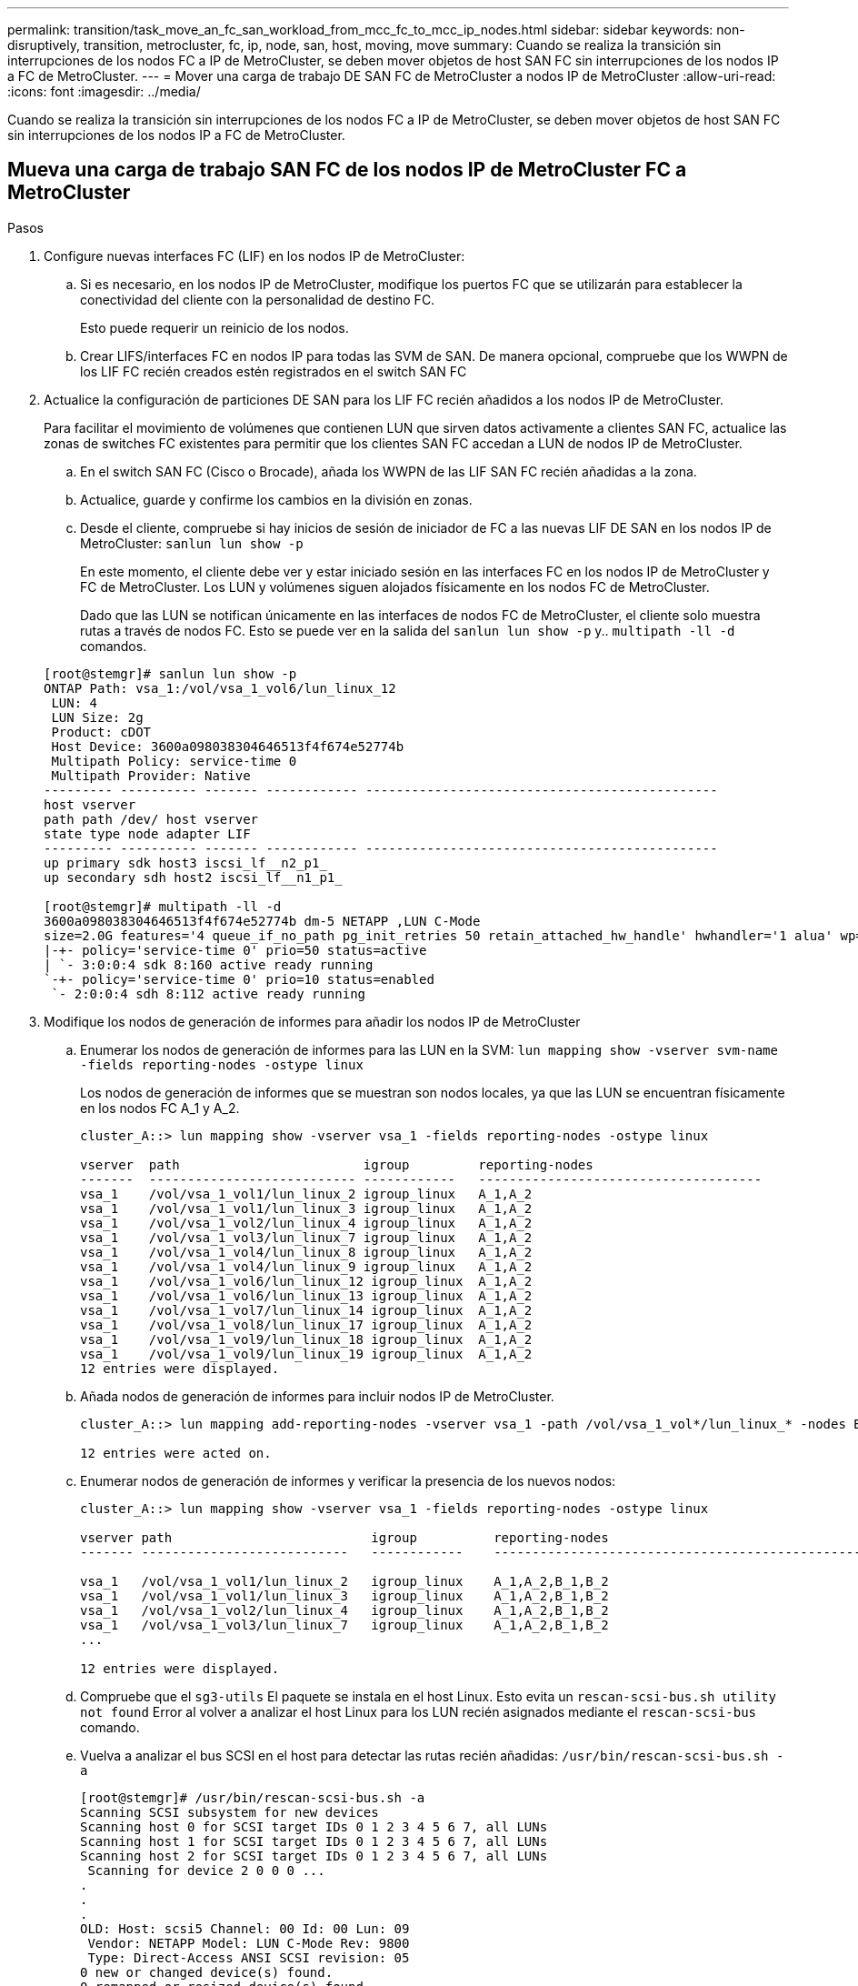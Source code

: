 ---
permalink: transition/task_move_an_fc_san_workload_from_mcc_fc_to_mcc_ip_nodes.html 
sidebar: sidebar 
keywords: non-disruptively, transition, metrocluster, fc, ip, node, san, host, moving, move 
summary: Cuando se realiza la transición sin interrupciones de los nodos FC a IP de MetroCluster, se deben mover objetos de host SAN FC sin interrupciones de los nodos IP a FC de MetroCluster. 
---
= Mover una carga de trabajo DE SAN FC de MetroCluster a nodos IP de MetroCluster
:allow-uri-read: 
:icons: font
:imagesdir: ../media/


[role="lead"]
Cuando se realiza la transición sin interrupciones de los nodos FC a IP de MetroCluster, se deben mover objetos de host SAN FC sin interrupciones de los nodos IP a FC de MetroCluster.



== Mueva una carga de trabajo SAN FC de los nodos IP de MetroCluster FC a MetroCluster

.Pasos
. Configure nuevas interfaces FC (LIF) en los nodos IP de MetroCluster:
+
.. Si es necesario, en los nodos IP de MetroCluster, modifique los puertos FC que se utilizarán para establecer la conectividad del cliente con la personalidad de destino FC.
+
Esto puede requerir un reinicio de los nodos.

.. Crear LIFS/interfaces FC en nodos IP para todas las SVM de SAN. De manera opcional, compruebe que los WWPN de los LIF FC recién creados estén registrados en el switch SAN FC


. Actualice la configuración de particiones DE SAN para los LIF FC recién añadidos a los nodos IP de MetroCluster.
+
Para facilitar el movimiento de volúmenes que contienen LUN que sirven datos activamente a clientes SAN FC, actualice las zonas de switches FC existentes para permitir que los clientes SAN FC accedan a LUN de nodos IP de MetroCluster.

+
.. En el switch SAN FC (Cisco o Brocade), añada los WWPN de las LIF SAN FC recién añadidas a la zona.
.. Actualice, guarde y confirme los cambios en la división en zonas.
.. Desde el cliente, compruebe si hay inicios de sesión de iniciador de FC a las nuevas LIF DE SAN en los nodos IP de MetroCluster: `sanlun lun show -p`
+
En este momento, el cliente debe ver y estar iniciado sesión en las interfaces FC en los nodos IP de MetroCluster y FC de MetroCluster. Los LUN y volúmenes siguen alojados físicamente en los nodos FC de MetroCluster.

+
Dado que las LUN se notifican únicamente en las interfaces de nodos FC de MetroCluster, el cliente solo muestra rutas a través de nodos FC. Esto se puede ver en la salida del `sanlun lun show -p` y.. `multipath -ll -d` comandos.

+
[listing]
----
[root@stemgr]# sanlun lun show -p
ONTAP Path: vsa_1:/vol/vsa_1_vol6/lun_linux_12
 LUN: 4
 LUN Size: 2g
 Product: cDOT
 Host Device: 3600a098038304646513f4f674e52774b
 Multipath Policy: service-time 0
 Multipath Provider: Native
--------- ---------- ------- ------------ ----------------------------------------------
host vserver
path path /dev/ host vserver
state type node adapter LIF
--------- ---------- ------- ------------ ----------------------------------------------
up primary sdk host3 iscsi_lf__n2_p1_
up secondary sdh host2 iscsi_lf__n1_p1_

[root@stemgr]# multipath -ll -d
3600a098038304646513f4f674e52774b dm-5 NETAPP ,LUN C-Mode
size=2.0G features='4 queue_if_no_path pg_init_retries 50 retain_attached_hw_handle' hwhandler='1 alua' wp=rw
|-+- policy='service-time 0' prio=50 status=active
| `- 3:0:0:4 sdk 8:160 active ready running
`-+- policy='service-time 0' prio=10 status=enabled
 `- 2:0:0:4 sdh 8:112 active ready running
----


. Modifique los nodos de generación de informes para añadir los nodos IP de MetroCluster
+
.. Enumerar los nodos de generación de informes para las LUN en la SVM: `lun mapping show -vserver svm-name -fields reporting-nodes -ostype linux`
+
Los nodos de generación de informes que se muestran son nodos locales, ya que las LUN se encuentran físicamente en los nodos FC A_1 y A_2.

+
[listing]
----
cluster_A::> lun mapping show -vserver vsa_1 -fields reporting-nodes -ostype linux

vserver  path                        igroup         reporting-nodes
-------  --------------------------- ------------   -------------------------------------
vsa_1    /vol/vsa_1_vol1/lun_linux_2 igroup_linux   A_1,A_2
vsa_1    /vol/vsa_1_vol1/lun_linux_3 igroup_linux   A_1,A_2
vsa_1    /vol/vsa_1_vol2/lun_linux_4 igroup_linux   A_1,A_2
vsa_1    /vol/vsa_1_vol3/lun_linux_7 igroup_linux   A_1,A_2
vsa_1    /vol/vsa_1_vol4/lun_linux_8 igroup_linux   A_1,A_2
vsa_1    /vol/vsa_1_vol4/lun_linux_9 igroup_linux   A_1,A_2
vsa_1    /vol/vsa_1_vol6/lun_linux_12 igroup_linux  A_1,A_2
vsa_1    /vol/vsa_1_vol6/lun_linux_13 igroup_linux  A_1,A_2
vsa_1    /vol/vsa_1_vol7/lun_linux_14 igroup_linux  A_1,A_2
vsa_1    /vol/vsa_1_vol8/lun_linux_17 igroup_linux  A_1,A_2
vsa_1    /vol/vsa_1_vol9/lun_linux_18 igroup_linux  A_1,A_2
vsa_1    /vol/vsa_1_vol9/lun_linux_19 igroup_linux  A_1,A_2
12 entries were displayed.
----
.. Añada nodos de generación de informes para incluir nodos IP de MetroCluster.
+
[listing]
----
cluster_A::> lun mapping add-reporting-nodes -vserver vsa_1 -path /vol/vsa_1_vol*/lun_linux_* -nodes B_1,B_2 -igroup igroup_linux

12 entries were acted on.
----
.. Enumerar nodos de generación de informes y verificar la presencia de los nuevos nodos:
+
[listing]
----
cluster_A::> lun mapping show -vserver vsa_1 -fields reporting-nodes -ostype linux

vserver path                          igroup          reporting-nodes
------- ---------------------------   ------------    -------------------------------------------------------------------------------

vsa_1   /vol/vsa_1_vol1/lun_linux_2   igroup_linux    A_1,A_2,B_1,B_2
vsa_1   /vol/vsa_1_vol1/lun_linux_3   igroup_linux    A_1,A_2,B_1,B_2
vsa_1   /vol/vsa_1_vol2/lun_linux_4   igroup_linux    A_1,A_2,B_1,B_2
vsa_1   /vol/vsa_1_vol3/lun_linux_7   igroup_linux    A_1,A_2,B_1,B_2
...

12 entries were displayed.
----
.. Compruebe que el `sg3-utils` El paquete se instala en el host Linux. Esto evita un `rescan-scsi-bus.sh utility not found` Error al volver a analizar el host Linux para los LUN recién asignados mediante el `rescan-scsi-bus` comando.
.. Vuelva a analizar el bus SCSI en el host para detectar las rutas recién añadidas: `/usr/bin/rescan-scsi-bus.sh -a`
+
[listing]
----
[root@stemgr]# /usr/bin/rescan-scsi-bus.sh -a
Scanning SCSI subsystem for new devices
Scanning host 0 for SCSI target IDs 0 1 2 3 4 5 6 7, all LUNs
Scanning host 1 for SCSI target IDs 0 1 2 3 4 5 6 7, all LUNs
Scanning host 2 for SCSI target IDs 0 1 2 3 4 5 6 7, all LUNs
 Scanning for device 2 0 0 0 ...
.
.
.
OLD: Host: scsi5 Channel: 00 Id: 00 Lun: 09
 Vendor: NETAPP Model: LUN C-Mode Rev: 9800
 Type: Direct-Access ANSI SCSI revision: 05
0 new or changed device(s) found.
0 remapped or resized device(s) found.
0 device(s) removed.
----
.. Mostrar las rutas recién agregadas: `sanlun lun show -p`
+
Cada LUN tendrá cuatro rutas.

+
[listing]
----
[root@stemgr]# sanlun lun show -p
ONTAP Path: vsa_1:/vol/vsa_1_vol6/lun_linux_12
 LUN: 4
 LUN Size: 2g
 Product: cDOT
 Host Device: 3600a098038304646513f4f674e52774b
 Multipath Policy: service-time 0
 Multipath Provider: Native
--------- ---------- ------- ------------ ----------------------------------------------
host vserver
path path /dev/ host vserver
state type node adapter LIF
--------- ---------- ------- ------------ ----------------------------------------------
up primary sdk host3 iscsi_lf__n2_p1_
up secondary sdh host2 iscsi_lf__n1_p1_
up secondary sdag host4 iscsi_lf__n4_p1_
up secondary sdah host5 iscsi_lf__n3_p1_
----
.. En las controladoras, mueva los volúmenes que contienen LUN de MetroCluster FC a los nodos IP de MetroCluster.
+
[listing]
----
cluster_A::> vol move start -vserver vsa_1 -volume vsa_1_vol1 -destination-aggregate A_1_htp_005_aggr1
[Job 1877] Job is queued: Move "vsa_1_vol1" in Vserver "vsa_1" to aggregate "A_1_htp_005_aggr1". Use the "volume move show -vserver vsa_1 -volume vsa_1_vol1"
command to view the status of this operation.
cluster_A::> volume move show
Vserver    Volume    State    Move Phase   Percent-Complete Time-To-Complete
--------- ---------- -------- ----------   ---------------- ----------------
vsa_1     vsa_1_vol1 healthy  initializing
 - -
----
.. En el cliente SAN FC, muestre la información de la LUN: `sanlun lun show -p`
+
Las interfaces de FC de los nodos IP de MetroCluster donde reside el LUN ahora se actualizan como rutas principales. Si la ruta principal no se actualiza después de mover el volumen, ejecute /usr/bin/rescan-scsi-bus.sh -a o simplemente espere a que tenga lugar el reexamen multipath.

+
La ruta principal del ejemplo siguiente es la LIF del nodo IP de MetroCluster.

+
[listing]
----
[root@localhost ~]# sanlun lun show -p

                    ONTAP Path: vsa_1:/vol/vsa_1_vol1/lun_linux_2
                           LUN: 22
                      LUN Size: 2g
                       Product: cDOT
                   Host Device: 3600a098038302d324e5d50305063546e
              Multipath Policy: service-time 0
            Multipath Provider: Native
--------- ---------- ------- ------------ ----------------------------------------------
host      vserver
path      path       /dev/   host         vserver
state     type       node    adapter      LIF
--------- ---------- ------- ------------ ----------------------------------------------
up        primary    sddv    host6        fc_5
up        primary    sdjx    host7        fc_6
up        secondary  sdgv    host6        fc_8
up        secondary  sdkr    host7        fc_8
----
.. Repita los pasos anteriores para todos los volúmenes, LUN e interfaces FC que pertenecen a un host SAN FC.
+
Una vez finalizado, todos los LUN de un host de SVM y FC SAN deberían estar en nodos IP de MetroCluster.



. Quite los nodos de informes y las rutas de nuevo análisis del cliente.
+
.. Quite los nodos de generación de informes remotos (los nodos FC de MetroCluster) para los LUN de linux: `lun mapping remove-reporting-nodes -vserver vsa_1 -path * -igroup igroup_linux -remote-nodes true`
+
[listing]
----
cluster_A::> lun mapping remove-reporting-nodes -vserver vsa_1 -path * -igroup igroup_linux -remote-nodes true
12 entries were acted on.
----
.. Compruebe los nodos de creación de informes para las LUN: `lun mapping show -vserver vsa_1 -fields reporting-nodes -ostype linux`
+
[listing]
----
cluster_A::> lun mapping show -vserver vsa_1 -fields reporting-nodes -ostype linux

vserver path igroup reporting-nodes
------- --------------------------- ------------ -----------------------------------------
vsa_1 /vol/vsa_1_vol1/lun_linux_2 igroup_linux B_1,B_2
vsa_1 /vol/vsa_1_vol1/lun_linux_3 igroup_linux B_1,B_2
vsa_1 /vol/vsa_1_vol2/lun_linux_4 igroup_linux B_1,B_2
...

12 entries were displayed.
----
.. Vuelva a escanear el bus SCSI en el cliente: `/usr/bin/rescan-scsi-bus.sh -r`
+
Se quitan las rutas de los nodos FC de MetroCluster:

+
[listing]
----
[root@stemgr]# /usr/bin/rescan-scsi-bus.sh -r
Syncing file systems
Scanning SCSI subsystem for new devices and remove devices that have disappeared
Scanning host 0 for SCSI target IDs 0 1 2 3 4 5 6 7, all LUNs
Scanning host 1 for SCSI target IDs 0 1 2 3 4 5 6 7, all LUNs
Scanning host 2 for SCSI target IDs 0 1 2 3 4 5 6 7, all LUNs
sg0 changed: LU not available (PQual 1)
REM: Host: scsi2 Channel: 00 Id: 00 Lun: 00
DEL: Vendor: NETAPP Model: LUN C-Mode Rev: 9800
 Type: Direct-Access ANSI SCSI revision: 05
sg2 changed: LU not available (PQual 1)
.
.
.
OLD: Host: scsi5 Channel: 00 Id: 00 Lun: 09
 Vendor: NETAPP Model: LUN C-Mode Rev: 9800
 Type: Direct-Access ANSI SCSI revision: 05
0 new or changed device(s) found.
0 remapped or resized device(s) found.
24 device(s) removed.
 [2:0:0:0]
 [2:0:0:1]
...
----
.. Verifique que solo las rutas de los nodos IP de MetroCluster sean visibles en el host: `sanlun lun show -p`
.. Si es necesario, quite LIF iSCSI de los nodos FC de MetroCluster.
+
Esto debe hacerse si no hay otras LUN en los nodos asignados a otros clientes.




